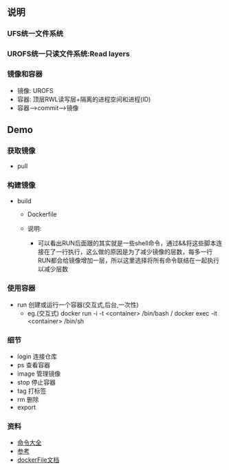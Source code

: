** 说明
*** UFS统一文件系统
*** UROFS统一只读文件系统:Read layers
*** 镜像和容器
- 镜像: UROFS
- 容器: 顶层RWL读写层+隔离的进程空间和进程(ID)
- 容器-->commit-->镜像

** Demo
*** 获取镜像
- pull
*** 构建镜像
- build
  - Dockerfile

  - 说明:
    - 可以看出RUN后面跟的其实就是一些shell命令，通过&&将这些脚本连接在了一行执行，这么做的原因是为了减少镜像的层数，每多一行RUN都会给镜像增加一层，所以这里选择将所有命令联结在一起执行以减少层数


*** 使用容器
- run 创建或运行一个容器(交互式,后台,一次性)
  - eg.(交互式) docker run -i -t <container> /bin/bash / docker exec -it <container> /bin/sh


*** 细节
- login 连接仓库
- ps 查看容器
- image 管理镜像
- stop 停止容器
- tag 打标签
- rm 删除
- export


*** 资料
- [[https://www.runoob.com/docker/docker-command-manual.html][命令大全]]
- [[https://www.cnblogs.com/bethal/p/5942369.html][参考]]
- [[https://docs.docker.com/engine/reference/builder/][dockerFile文档]]
